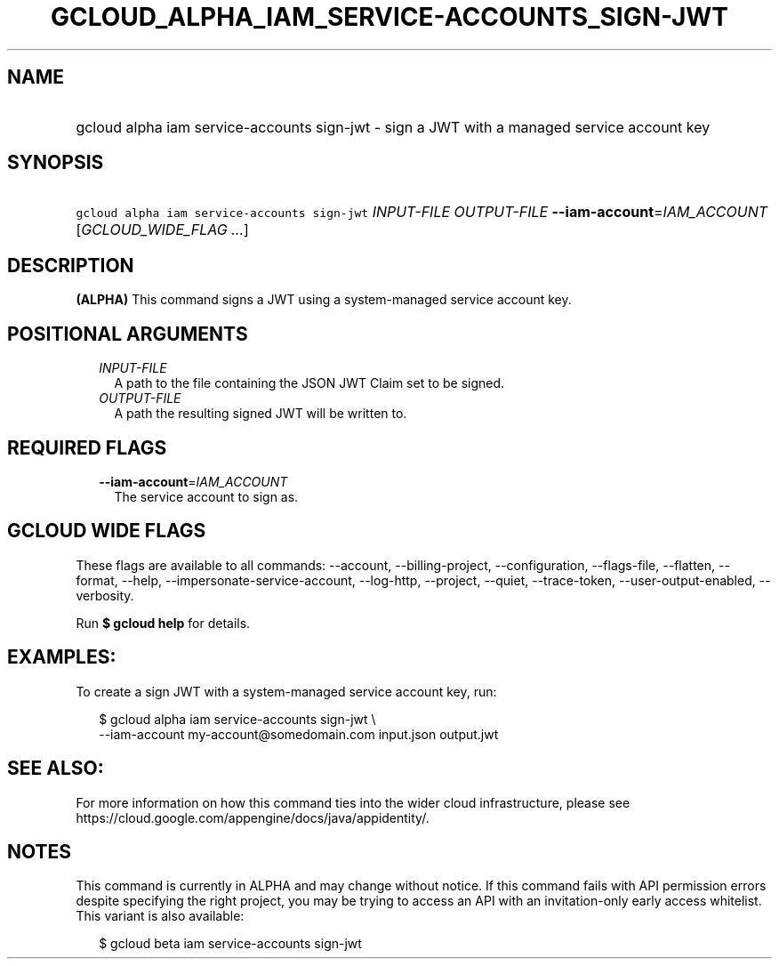 
.TH "GCLOUD_ALPHA_IAM_SERVICE\-ACCOUNTS_SIGN\-JWT" 1



.SH "NAME"
.HP
gcloud alpha iam service\-accounts sign\-jwt \- sign a JWT with a managed service account key



.SH "SYNOPSIS"
.HP
\f5gcloud alpha iam service\-accounts sign\-jwt\fR \fIINPUT\-FILE\fR \fIOUTPUT\-FILE\fR \fB\-\-iam\-account\fR=\fIIAM_ACCOUNT\fR [\fIGCLOUD_WIDE_FLAG\ ...\fR]



.SH "DESCRIPTION"

\fB(ALPHA)\fR This command signs a JWT using a system\-managed service account
key.



.SH "POSITIONAL ARGUMENTS"

.RS 2m
.TP 2m
\fIINPUT\-FILE\fR
A path to the file containing the JSON JWT Claim set to be signed.

.TP 2m
\fIOUTPUT\-FILE\fR
A path the resulting signed JWT will be written to.


.RE
.sp

.SH "REQUIRED FLAGS"

.RS 2m
.TP 2m
\fB\-\-iam\-account\fR=\fIIAM_ACCOUNT\fR
The service account to sign as.


.RE
.sp

.SH "GCLOUD WIDE FLAGS"

These flags are available to all commands: \-\-account, \-\-billing\-project,
\-\-configuration, \-\-flags\-file, \-\-flatten, \-\-format, \-\-help,
\-\-impersonate\-service\-account, \-\-log\-http, \-\-project, \-\-quiet,
\-\-trace\-token, \-\-user\-output\-enabled, \-\-verbosity.

Run \fB$ gcloud help\fR for details.



.SH "EXAMPLES:"

To create a sign JWT with a system\-managed service account key, run:

.RS 2m
$ gcloud alpha iam service\-accounts sign\-jwt \e
    \-\-iam\-account my\-account@somedomain.com input.json output.jwt
.RE



.SH "SEE ALSO:"

For more information on how this command ties into the wider cloud
infrastructure, please see
https://cloud.google.com/appengine/docs/java/appidentity/.



.SH "NOTES"

This command is currently in ALPHA and may change without notice. If this
command fails with API permission errors despite specifying the right project,
you may be trying to access an API with an invitation\-only early access
whitelist. This variant is also available:

.RS 2m
$ gcloud beta iam service\-accounts sign\-jwt
.RE

